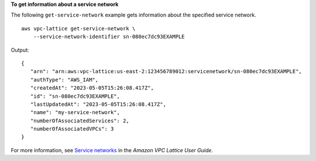 **To get information about a service network**

The following ``get-service-network`` example gets information about the specified service network. ::

    aws vpc-lattice get-service-network \
        --service-network-identifier sn-080ec7dc93EXAMPLE

Output::

    {
       "arn": "arn:aws:vpc-lattice:us-east-2:123456789012:servicenetwork/sn-080ec7dc93EXAMPLE",
       "authType": "AWS_IAM",
       "createdAt": "2023-05-05T15:26:08.417Z",
       "id": "sn-080ec7dc93EXAMPLE",
       "lastUpdatedAt": "2023-05-05T15:26:08.417Z",
       "name": "my-service-network",
       "numberOfAssociatedServices": 2,
       "numberOfAssociatedVPCs": 3
    }

For more information, see `Service networks <https://docs.aws.amazon.com/vpc-lattice/latest/ug/service-networks.html>`__ in the *Amazon VPC Lattice User Guide*.